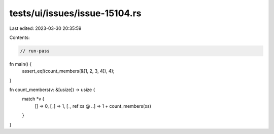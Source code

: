 tests/ui/issues/issue-15104.rs
==============================

Last edited: 2023-03-30 20:35:59

Contents:

.. code-block:: rs

    // run-pass

fn main() {
    assert_eq!(count_members(&[1, 2, 3, 4]), 4);
}

fn count_members(v: &[usize]) -> usize {
    match *v {
        []         => 0,
        [_]        => 1,
        [_, ref xs @ ..] => 1 + count_members(xs)
    }
}


